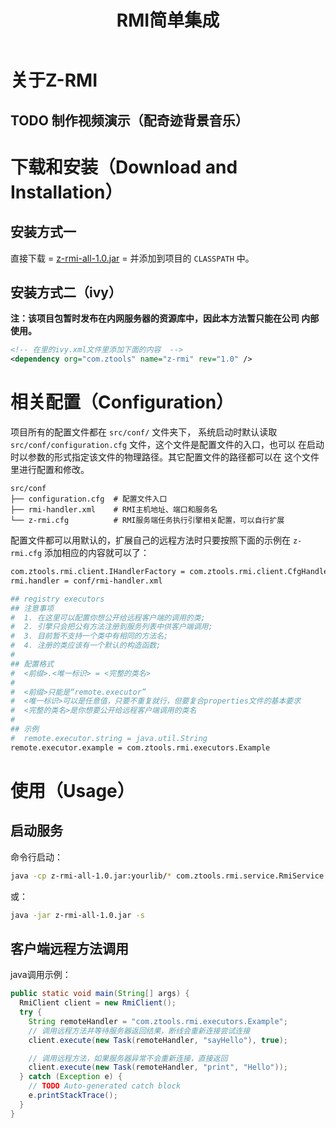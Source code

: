 #+title: RMI简单集成

* 关于Z-RMI

** TODO 制作视频演示（配奇迹背景音乐）

* 下载和安装（Download and Installation）

** 安装方式一
   直接下载 = [[https://github.com/zlz3907/z-rmi/raw/master/dist/z-rmi/z-rmi-all-1.0-jars.jar][z-rmi-all-1.0.jar]] = 并添加到项目的 ~CLASSPATH~ 中。

** 安装方式二（ivy）

   *注：该项目包暂时发布在内网服务器的资源库中，因此本方法暂只能在公司
    内部使用。*

   #+BEGIN_SRC xml
     <!-- 在里的ivy.xml文件里添加下面的内容  -->
     <dependency org="com.ztools" name="z-rmi" rev="1.0" />
   #+END_SRC

* 相关配置（Configuration）
  项目所有的配置文件都在 ~src/conf/~ 文件夹下， 系统启动时默认读取
  ~src/conf/configuration.cfg~ 文件，这个文件是配置文件的入口，也可以
  在启动时以参数的形式指定该文件的物理路径。其它配置文件的路径都可以在
  这个文件里进行配置和修改。

  #+BEGIN_EXAMPLE
    src/conf
    ├── configuration.cfg  # 配置文件入口
    ├── rmi-handler.xml    # RMI主机地址、端口和服务名
    └── z-rmi.cfg          # RMI服务端任务执行引擎相关配置，可以自行扩展
  #+END_EXAMPLE

  配置文件都可以用默认的，扩展自己的远程方法时只要按照下面的示例在
  ~z-rmi.cfg~ 添加相应的内容就可以了：

  #+BEGIN_SRC sh
    com.ztools.rmi.client.IHandlerFactory = com.ztools.rmi.client.CfgHandlerFactory
    rmi.handler = conf/rmi-handler.xml

    ## registry executors
    ## 注意事项
    #  1. 在这里可以配置你想公开给远程客户端的调用的类;
    #  2. 引擎只会把公有方法注册到服务列表中供客户端调用;
    #  3. 目前暂不支持一个类中有相同的方法名;
    #  4. 注册的类应该有一个默认的构造函数;
    #
    ## 配置格式
    #  <前缀>.<唯一标识> = <完整的类名>
    #
    #  <前缀>只能是“remote.executor”
    #  <唯一标识>可以是任意值，只要不重复就行，但要复合properties文件的基本要求
    #  <完整的类名>是你想要公开给远程客户端调用的类名
    #
    ## 示例
    #  remote.executor.string = java.util.String
    remote.executor.example = com.ztools.rmi.executors.Example
  #+END_SRC

* 使用（Usage）

** 启动服务
   命令行启动：

   #+BEGIN_SRC sh
     java -cp z-rmi-all-1.0.jar:yourlib/* com.ztools.rmi.service.RmiService
   #+END_SRC

   或：

   #+BEGIN_SRC sh
     java -jar z-rmi-all-1.0.jar -s
   #+END_SRC

** 客户端远程方法调用
   java调用示例：

   #+BEGIN_SRC java
     public static void main(String[] args) {
       RmiClient client = new RmiClient();
       try {
         String remoteHandler = "com.ztools.rmi.executors.Example";
         // 调用远程方法并等待服务器返回结果，断线会重新连接尝试连接
         client.execute(new Task(remoteHandler, "sayHello"), true);

         // 调用远程方法，如果服务器异常不会重新连接，直接返回
         client.execute(new Task(remoteHandler, "print", "Hello"));
       } catch (Exception e) {
         // TODO Auto-generated catch block
         e.printStackTrace();
       }
     }
   #+END_SRC

